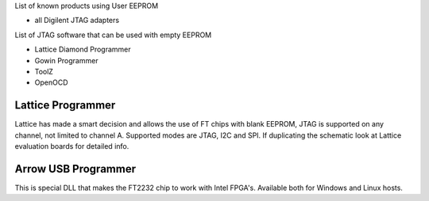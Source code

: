 

========= ======================================
VID/PID   
========= ======================================
0000/0000v 
0000/0000 
========= ======================================

List of known products using User EEPROM

* all Digilent JTAG adapters

List of JTAG software that can be used with empty EEPROM

* Lattice Diamond Programmer
* Gowin Programmer
* ToolZ
* OpenOCD

Lattice Programmer
==================
Lattice has made a smart decision and allows the use of FT chips with blank EEPROM, JTAG is supported on any channel, not limited to channel A. Supported modes are JTAG, I2C and SPI. If duplicating the schematic look at Lattice evaluation boards for detailed info.


Arrow USB Programmer
====================
This is special DLL that makes the FT2232 chip to work with Intel FPGA's. Available both for Windows and Linux hosts.
